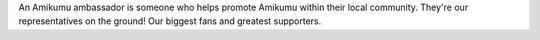 An Amikumu ambassador is someone who helps promote Amikumu within their local community. They're our representatives on the ground! Our biggest fans and greatest supporters.
